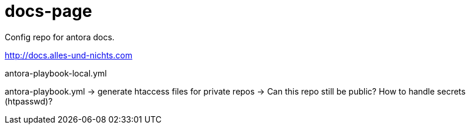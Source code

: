= docs-page

Config repo for antora docs.

http://docs.alles-und-nichts.com

antora-playbook-local.yml

antora-playbook.yml -> generate htaccess files for private repos -> Can this repo still be public? How to handle secrets (htpasswd)?
